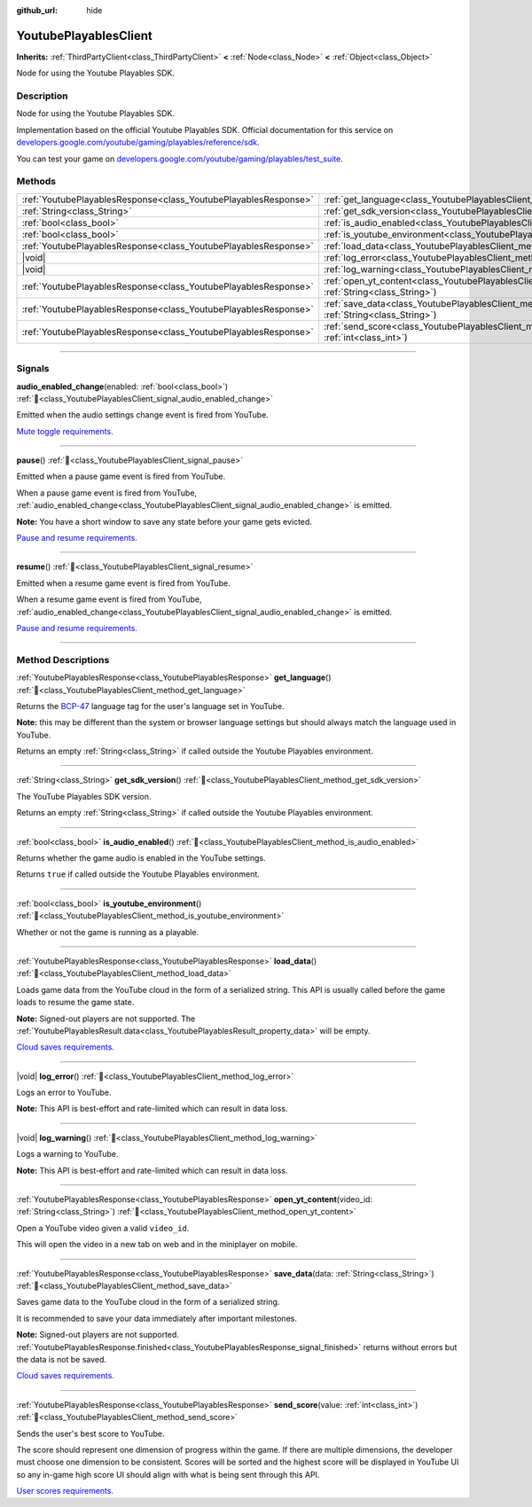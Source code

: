 :github_url: hide

.. DO NOT EDIT THIS FILE!!!
.. Generated automatically from Godot engine sources.
.. Generator: https://github.com/blazium-engine/blazium/tree/4.3/doc/tools/make_rst.py.
.. XML source: https://github.com/blazium-engine/blazium/tree/4.3/modules/blazium_sdk/doc_classes/YoutubePlayablesClient.xml.

.. _class_YoutubePlayablesClient:

YoutubePlayablesClient
======================

**Inherits:** :ref:`ThirdPartyClient<class_ThirdPartyClient>` **<** :ref:`Node<class_Node>` **<** :ref:`Object<class_Object>`

Node for using the Youtube Playables SDK.

.. rst-class:: classref-introduction-group

Description
-----------

Node for using the Youtube Playables SDK.

Implementation based on the official Youtube Playables SDK. Official documentation for this service on `developers.google.com/youtube/gaming/playables/reference/sdk <https://developers.google.com/youtube/gaming/playables/reference/sdk>`__.

You can test your game on `developers.google.com/youtube/gaming/playables/test_suite <https://developers.google.com/youtube/gaming/playables/test_suite>`__.

.. rst-class:: classref-reftable-group

Methods
-------

.. table::
   :widths: auto

   +-----------------------------------------------------------------+---------------------------------------------------------------------------------------------------------------------------+
   | :ref:`YoutubePlayablesResponse<class_YoutubePlayablesResponse>` | :ref:`get_language<class_YoutubePlayablesClient_method_get_language>`\ (\ )                                               |
   +-----------------------------------------------------------------+---------------------------------------------------------------------------------------------------------------------------+
   | :ref:`String<class_String>`                                     | :ref:`get_sdk_version<class_YoutubePlayablesClient_method_get_sdk_version>`\ (\ )                                         |
   +-----------------------------------------------------------------+---------------------------------------------------------------------------------------------------------------------------+
   | :ref:`bool<class_bool>`                                         | :ref:`is_audio_enabled<class_YoutubePlayablesClient_method_is_audio_enabled>`\ (\ )                                       |
   +-----------------------------------------------------------------+---------------------------------------------------------------------------------------------------------------------------+
   | :ref:`bool<class_bool>`                                         | :ref:`is_youtube_environment<class_YoutubePlayablesClient_method_is_youtube_environment>`\ (\ )                           |
   +-----------------------------------------------------------------+---------------------------------------------------------------------------------------------------------------------------+
   | :ref:`YoutubePlayablesResponse<class_YoutubePlayablesResponse>` | :ref:`load_data<class_YoutubePlayablesClient_method_load_data>`\ (\ )                                                     |
   +-----------------------------------------------------------------+---------------------------------------------------------------------------------------------------------------------------+
   | |void|                                                          | :ref:`log_error<class_YoutubePlayablesClient_method_log_error>`\ (\ )                                                     |
   +-----------------------------------------------------------------+---------------------------------------------------------------------------------------------------------------------------+
   | |void|                                                          | :ref:`log_warning<class_YoutubePlayablesClient_method_log_warning>`\ (\ )                                                 |
   +-----------------------------------------------------------------+---------------------------------------------------------------------------------------------------------------------------+
   | :ref:`YoutubePlayablesResponse<class_YoutubePlayablesResponse>` | :ref:`open_yt_content<class_YoutubePlayablesClient_method_open_yt_content>`\ (\ video_id\: :ref:`String<class_String>`\ ) |
   +-----------------------------------------------------------------+---------------------------------------------------------------------------------------------------------------------------+
   | :ref:`YoutubePlayablesResponse<class_YoutubePlayablesResponse>` | :ref:`save_data<class_YoutubePlayablesClient_method_save_data>`\ (\ data\: :ref:`String<class_String>`\ )                 |
   +-----------------------------------------------------------------+---------------------------------------------------------------------------------------------------------------------------+
   | :ref:`YoutubePlayablesResponse<class_YoutubePlayablesResponse>` | :ref:`send_score<class_YoutubePlayablesClient_method_send_score>`\ (\ value\: :ref:`int<class_int>`\ )                    |
   +-----------------------------------------------------------------+---------------------------------------------------------------------------------------------------------------------------+

.. rst-class:: classref-section-separator

----

.. rst-class:: classref-descriptions-group

Signals
-------

.. _class_YoutubePlayablesClient_signal_audio_enabled_change:

.. rst-class:: classref-signal

**audio_enabled_change**\ (\ enabled\: :ref:`bool<class_bool>`\ ) :ref:`🔗<class_YoutubePlayablesClient_signal_audio_enabled_change>`

Emitted when the audio settings change event is fired from YouTube.

\ `Mute toggle requirements. <https://developers.google.com/youtube/gaming/playables/certification/requirements_integration#5_mute_toggle>`__

.. rst-class:: classref-item-separator

----

.. _class_YoutubePlayablesClient_signal_pause:

.. rst-class:: classref-signal

**pause**\ (\ ) :ref:`🔗<class_YoutubePlayablesClient_signal_pause>`

Emitted when a pause game event is fired from YouTube.

When a pause game event is fired from YouTube, :ref:`audio_enabled_change<class_YoutubePlayablesClient_signal_audio_enabled_change>` is emitted.

\ **Note:** You have a short window to save any state before your game gets evicted.

\ `Pause and resume requirements. <https://developers.google.com/youtube/gaming/playables/certification/requirements_integration#6_pause_and_resume>`__

.. rst-class:: classref-item-separator

----

.. _class_YoutubePlayablesClient_signal_resume:

.. rst-class:: classref-signal

**resume**\ (\ ) :ref:`🔗<class_YoutubePlayablesClient_signal_resume>`

Emitted when a resume game event is fired from YouTube.

When a resume game event is fired from YouTube, :ref:`audio_enabled_change<class_YoutubePlayablesClient_signal_audio_enabled_change>` is emitted.

\ `Pause and resume requirements. <https://developers.google.com/youtube/gaming/playables/certification/requirements_integration#6_pause_and_resume>`__

.. rst-class:: classref-section-separator

----

.. rst-class:: classref-descriptions-group

Method Descriptions
-------------------

.. _class_YoutubePlayablesClient_method_get_language:

.. rst-class:: classref-method

:ref:`YoutubePlayablesResponse<class_YoutubePlayablesResponse>` **get_language**\ (\ ) :ref:`🔗<class_YoutubePlayablesClient_method_get_language>`

Returns the `BCP-47 <https://www.rfc-editor.org/info/bcp47>`__ language tag for the user's language set in YouTube.

\ **Note:** this may be different than the system or browser language settings but should always match the language used in YouTube.

Returns an empty :ref:`String<class_String>` if called outside the Youtube Playables environment.

.. rst-class:: classref-item-separator

----

.. _class_YoutubePlayablesClient_method_get_sdk_version:

.. rst-class:: classref-method

:ref:`String<class_String>` **get_sdk_version**\ (\ ) :ref:`🔗<class_YoutubePlayablesClient_method_get_sdk_version>`

The YouTube Playables SDK version.

Returns an empty :ref:`String<class_String>` if called outside the Youtube Playables environment.

.. rst-class:: classref-item-separator

----

.. _class_YoutubePlayablesClient_method_is_audio_enabled:

.. rst-class:: classref-method

:ref:`bool<class_bool>` **is_audio_enabled**\ (\ ) :ref:`🔗<class_YoutubePlayablesClient_method_is_audio_enabled>`

Returns whether the game audio is enabled in the YouTube settings.

Returns ``true`` if called outside the Youtube Playables environment.

.. rst-class:: classref-item-separator

----

.. _class_YoutubePlayablesClient_method_is_youtube_environment:

.. rst-class:: classref-method

:ref:`bool<class_bool>` **is_youtube_environment**\ (\ ) :ref:`🔗<class_YoutubePlayablesClient_method_is_youtube_environment>`

Whether or not the game is running as a playable.


.. tabs::

 .. code-tab:: gdscript

    if is_youtube_environment():
        print("Youtube Playables SDK version is " + get_sdk_version())



.. rst-class:: classref-item-separator

----

.. _class_YoutubePlayablesClient_method_load_data:

.. rst-class:: classref-method

:ref:`YoutubePlayablesResponse<class_YoutubePlayablesResponse>` **load_data**\ (\ ) :ref:`🔗<class_YoutubePlayablesClient_method_load_data>`

Loads game data from the YouTube cloud in the form of a serialized string. This API is usually called before the game loads to resume the game state.


.. tabs::

 .. code-tab:: gdscript

    var result: YoutubePlayablesResponse = await load_data().finished
    if result.has_error():
        push_error(result.error)
        log_error()
    else:
        var data: Dictionary = JSON.parse_string(result.data)
        print("Player is at level %d." % data["player_level"])



\ **Note:** Signed-out players are not supported. The :ref:`YoutubePlayablesResult.data<class_YoutubePlayablesResult_property_data>` will be empty.

\ `Cloud saves requirements. <https://developers.google.com/youtube/gaming/playables/certification/requirements_integration#4_cloud_saves>`__

.. rst-class:: classref-item-separator

----

.. _class_YoutubePlayablesClient_method_log_error:

.. rst-class:: classref-method

|void| **log_error**\ (\ ) :ref:`🔗<class_YoutubePlayablesClient_method_log_error>`

Logs an error to YouTube.

\ **Note:** This API is best-effort and rate-limited which can result in data loss.

.. rst-class:: classref-item-separator

----

.. _class_YoutubePlayablesClient_method_log_warning:

.. rst-class:: classref-method

|void| **log_warning**\ (\ ) :ref:`🔗<class_YoutubePlayablesClient_method_log_warning>`

Logs a warning to YouTube.

\ **Note:** This API is best-effort and rate-limited which can result in data loss.

.. rst-class:: classref-item-separator

----

.. _class_YoutubePlayablesClient_method_open_yt_content:

.. rst-class:: classref-method

:ref:`YoutubePlayablesResponse<class_YoutubePlayablesResponse>` **open_yt_content**\ (\ video_id\: :ref:`String<class_String>`\ ) :ref:`🔗<class_YoutubePlayablesClient_method_open_yt_content>`

Open a YouTube video given a valid ``video_id``.

This will open the video in a new tab on web and in the miniplayer on mobile.

.. rst-class:: classref-item-separator

----

.. _class_YoutubePlayablesClient_method_save_data:

.. rst-class:: classref-method

:ref:`YoutubePlayablesResponse<class_YoutubePlayablesResponse>` **save_data**\ (\ data\: :ref:`String<class_String>`\ ) :ref:`🔗<class_YoutubePlayablesClient_method_save_data>`

Saves game data to the YouTube cloud in the form of a serialized string.

It is recommended to save your data immediately after important milestones.


.. tabs::

 .. code-tab:: gdscript

    var data: Dictionary = {"player_level": 42}
    var result: YoutubePlayablesResult = await save_data(JSON.stringify(data)).finished
    if result.has_error():
        push_error(result.error)
        log_error()



\ **Note:** Signed-out players are not supported. :ref:`YoutubePlayablesResponse.finished<class_YoutubePlayablesResponse_signal_finished>` returns without errors but the data is not be saved.

\ `Cloud saves requirements. <https://developers.google.com/youtube/gaming/playables/certification/requirements_integration#4_cloud_saves>`__

.. rst-class:: classref-item-separator

----

.. _class_YoutubePlayablesClient_method_send_score:

.. rst-class:: classref-method

:ref:`YoutubePlayablesResponse<class_YoutubePlayablesResponse>` **send_score**\ (\ value\: :ref:`int<class_int>`\ ) :ref:`🔗<class_YoutubePlayablesClient_method_send_score>`

Sends the user's best score to YouTube.

The score should represent one dimension of progress within the game. If there are multiple dimensions, the developer must choose one dimension to be consistent. Scores will be sorted and the highest score will be displayed in YouTube UI so any in-game high score UI should align with what is being sent through this API.

\ `User scores requirements. <https://developers.google.com/youtube/gaming/playables/certification/requirements_integration#3_user_scores>`__

.. |virtual| replace:: :abbr:`virtual (This method should typically be overridden by the user to have any effect.)`
.. |const| replace:: :abbr:`const (This method has no side effects. It doesn't modify any of the instance's member variables.)`
.. |vararg| replace:: :abbr:`vararg (This method accepts any number of arguments after the ones described here.)`
.. |constructor| replace:: :abbr:`constructor (This method is used to construct a type.)`
.. |static| replace:: :abbr:`static (This method doesn't need an instance to be called, so it can be called directly using the class name.)`
.. |operator| replace:: :abbr:`operator (This method describes a valid operator to use with this type as left-hand operand.)`
.. |bitfield| replace:: :abbr:`BitField (This value is an integer composed as a bitmask of the following flags.)`
.. |void| replace:: :abbr:`void (No return value.)`
